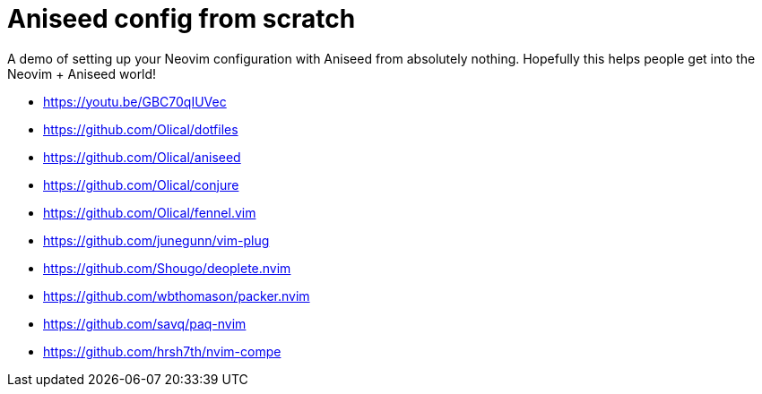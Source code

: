 = Aniseed config from scratch

A demo of setting up your Neovim configuration with Aniseed from absolutely nothing. Hopefully this helps people get into the Neovim + Aniseed world!

 * https://youtu.be/GBC70qIUVec
 * https://github.com/Olical/dotfiles
 * https://github.com/Olical/aniseed
 * https://github.com/Olical/conjure
 * https://github.com/Olical/fennel.vim
 * https://github.com/junegunn/vim-plug
 * https://github.com/Shougo/deoplete.nvim
 * https://github.com/wbthomason/packer.nvim
 * https://github.com/savq/paq-nvim
 * https://github.com/hrsh7th/nvim-compe
